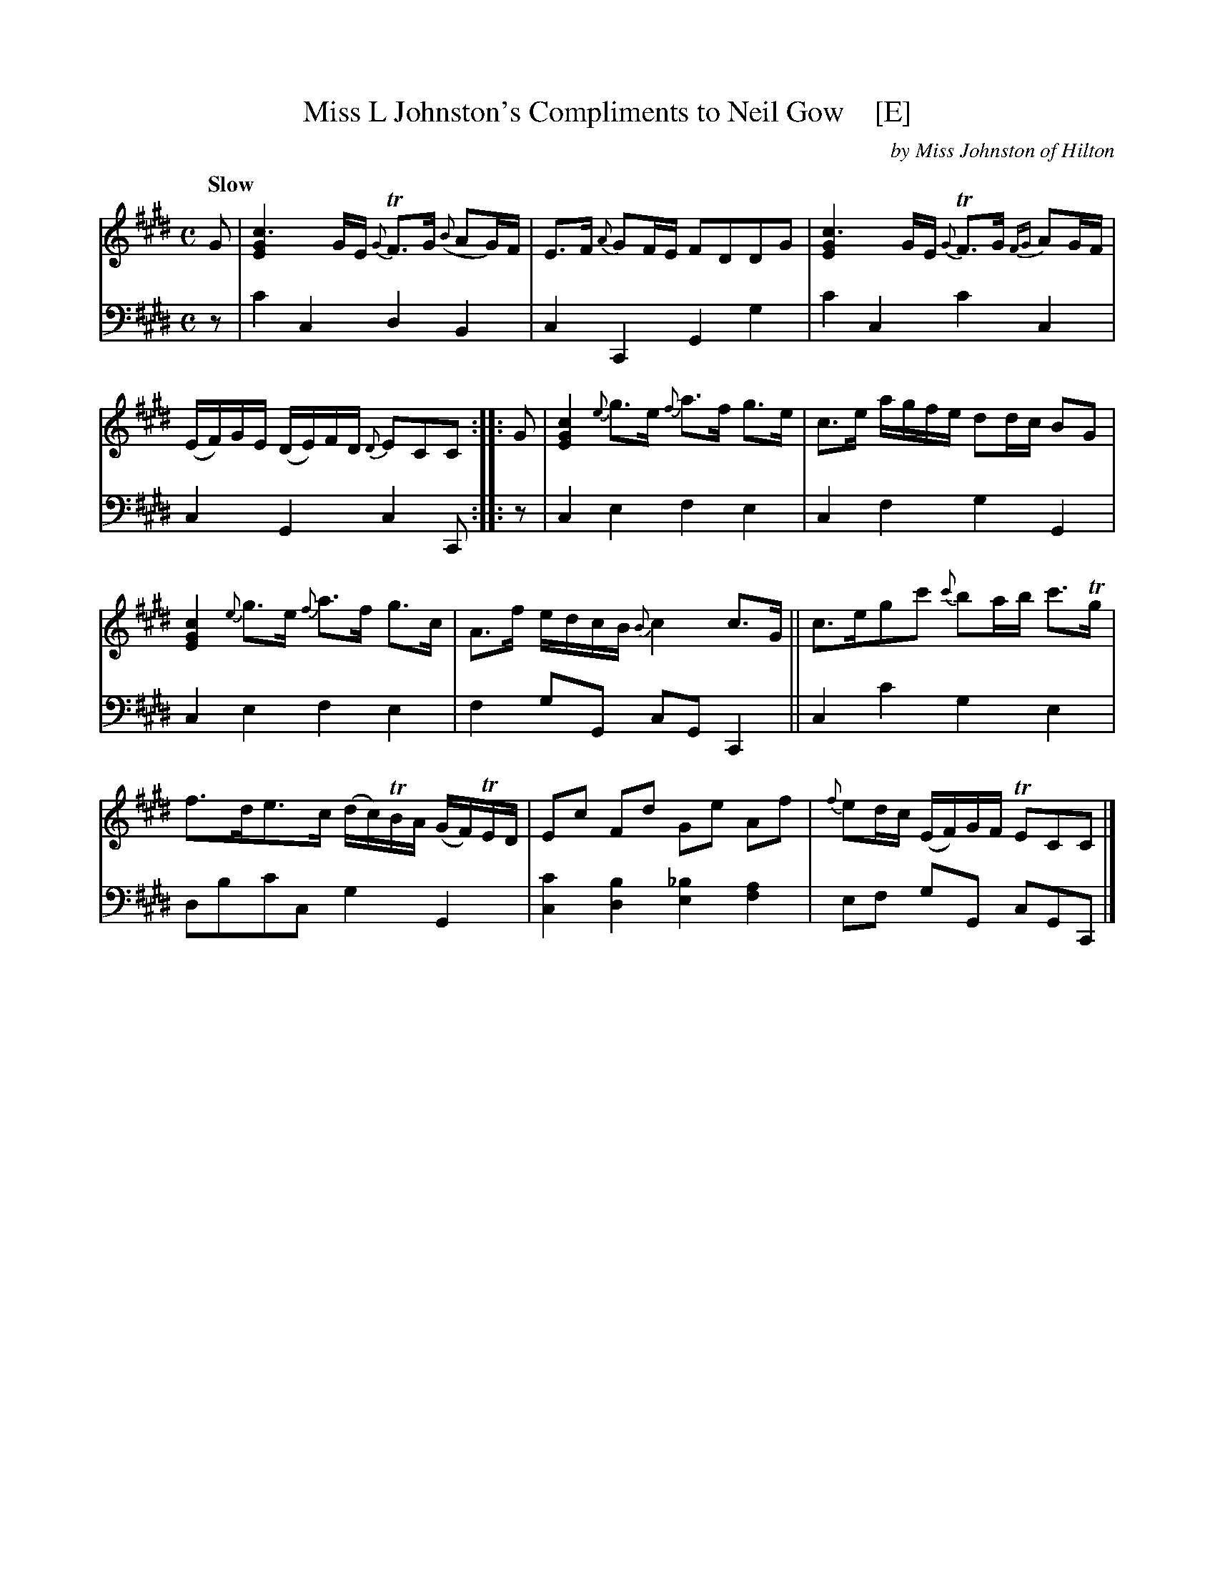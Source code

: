 X: 3053
T: Miss L Johnston's Compliments to Neil Gow    [E]
C: by Miss Johnston of Hilton
%R: air, strathspey
B: Niel Gow & Sons "A Third Collection of Strathspey Reels, etc." v.3 p.5 #3
Z: 2022 John Chambers <jc:trillian.mit.edu>
N: Published in E major; also transcribed to D for the benefit of scale-limited instruments (or musicians).
M: C
L: 1/16
Q: "Slow"
K: E
% - - - - - - - - - -
V: 1 staves=2
G2 |\
[c6G4E4] GE {G}TF3G ({B}A2G)F | E3F {A}G2FE F2D2D2G2 |\
[c6G4E4] GE {G}TF3G {FG}A2GF | (EF)GE (DE)FD {D}E2C2C2 :: G2 |\
[c4G4E4] {e}g3e {f}a3f g3e | c3e agfe d2dc B2G2 |
[c4G4E4] {e}g3e {f}a3f g3c | A3f edcB {B}c4 c3G ||\
c3eg2c'2 {c'}b2ab c'3Tg | f3de3c (dc)TBA (GF)TED |\
E2c2 F2d2 G2e2 A2f2 | {f}e2dc (EF)GF TE2C2C2 |]
% - - - - - - - - - -
% Voice 2 preserves the staff layout in the book.
V: 2 clef=bass middle=d
z2 | c'4c4 d4B4 | c4C4 G4g4 | c'4c4 c'4c4 | c4G4 c4C2 ::\
z2 | c4e4 f4e4 | c4f4 g4G4 |
c4e4 f4e4 | f4g2G2 c2G2C4 || c4c'4 g4e4 | d2b2c'2c2 g4G4 |
[c4c'4][d4b4] [e4_b4][f4a4] | e2f2 g2G2 c2G2C2 |]
